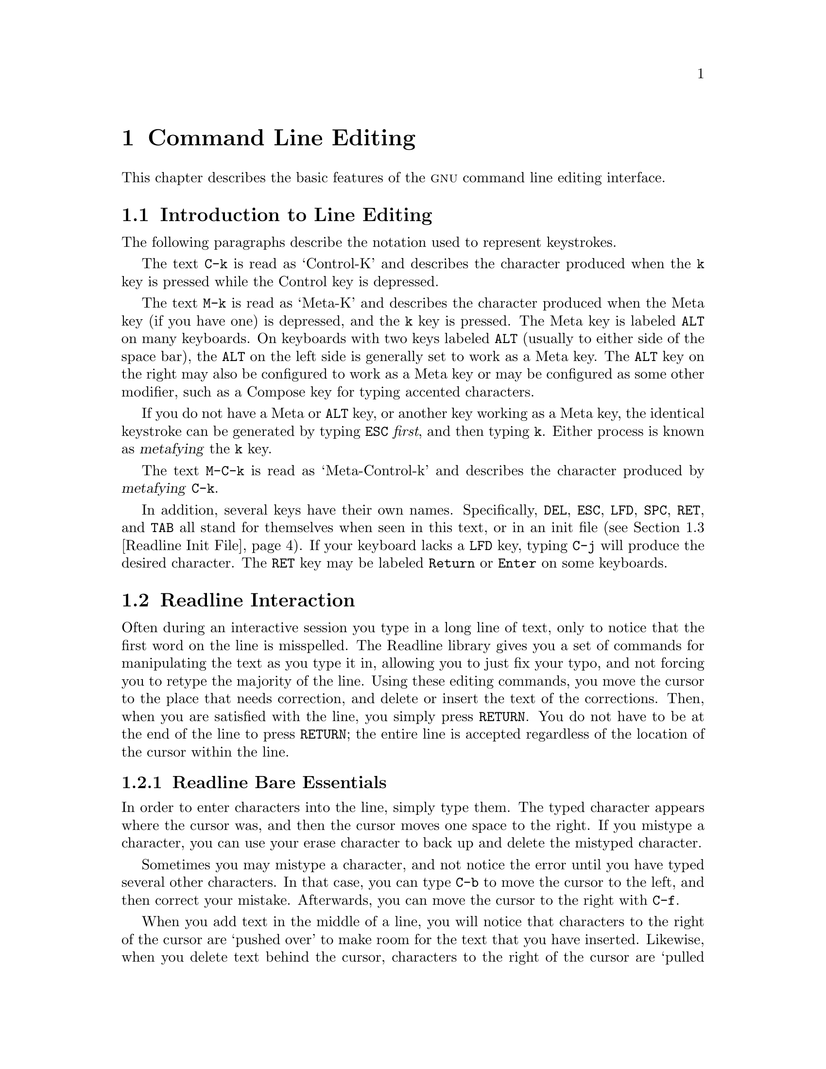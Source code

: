 @comment %**start of header (This is for running Texinfo on a region.)
@setfilename rluser.info
@comment %**end of header (This is for running Texinfo on a region.)
@setchapternewpage odd

@ignore
This file documents the end user interface to the GNU command line
editing features.  It is to be an appendix to manuals for programs which
use these features.  There is a document entitled "readline.texinfo"
which contains both end-user and programmer documentation for the
GNU Readline Library.

Copyright (C) 1988-1999 Free Software Foundation, Inc.

Authored by Brian Fox and Chet Ramey.

Permission is granted to process this file through Tex and print the
results, provided the printed document carries copying permission notice
identical to this one except for the removal of this paragraph (this
paragraph not being relevant to the printed manual).

Permission is granted to make and distribute verbatim copies of this manual
provided the copyright notice and this permission notice are preserved on
all copies.

Permission is granted to copy and distribute modified versions of this
manual under the conditions for verbatim copying, provided also that the
GNU Copyright statement is available to the distributee, and provided that
the entire resulting derived work is distributed under the terms of a
permission notice identical to this one.

Permission is granted to copy and distribute translations of this manual
into another language, under the above conditions for modified versions.
@end ignore

@comment If you are including this manual as an appendix, then set the
@comment variable readline-appendix.

@ifclear BashFeatures
@defcodeindex bt
@end ifclear

@node Command Line Editing
@chapter Command Line Editing

This chapter describes the basic features of the @sc{gnu}
command line editing interface.
@ifset BashFeatures
Command line editing is provided by the Readline library, which is
used by several different programs, including Bash.
@end ifset

@menu
* Introduction and Notation::	Notation used in this text.
* Readline Interaction::	The minimum set of commands for editing a line.
* Readline Init File::		Customizing Readline from a user's view.
* Bindable Readline Commands::	A description of most of the Readline commands
				available for binding
* Readline vi Mode::		A short description of how to make Readline
				behave like the vi editor.
@ifset BashFeatures
* Programmable Completion::	How to specify the possible completions for
				a specific command.
* Programmable Completion Builtins::	Builtin commands to specify how to
				complete arguments for a particular command.
@end ifset
@end menu

@node Introduction and Notation
@section Introduction to Line Editing

The following paragraphs describe the notation used to represent
keystrokes.

The text @key{C-k} is read as `Control-K' and describes the character
produced when the @key{k} key is pressed while the Control key
is depressed.

The text @key{M-k} is read as `Meta-K' and describes the character
produced when the Meta key (if you have one) is depressed, and the @key{k}
key is pressed.
The Meta key is labeled @key{ALT} on many keyboards.
On keyboards with two keys labeled @key{ALT} (usually to either side of
the space bar), the @key{ALT} on the left side is generally set to
work as a Meta key.
The @key{ALT} key on the right may also be configured to work as a
Meta key or may be configured as some other modifier, such as a
Compose key for typing accented characters.

If you do not have a Meta or @key{ALT} key, or another key working as
a Meta key, the identical keystroke can be generated by typing @key{ESC}
@i{first}, and then typing @key{k}.
Either process is known as @dfn{metafying} the @key{k} key.

The text @key{M-C-k} is read as `Meta-Control-k' and describes the
character produced by @dfn{metafying} @key{C-k}.

In addition, several keys have their own names.  Specifically,
@key{DEL}, @key{ESC}, @key{LFD}, @key{SPC}, @key{RET}, and @key{TAB} all
stand for themselves when seen in this text, or in an init file
(@pxref{Readline Init File}).
If your keyboard lacks a @key{LFD} key, typing @key{C-j} will
produce the desired character.
The @key{RET} key may be labeled @key{Return} or @key{Enter} on
some keyboards.

@node Readline Interaction
@section Readline Interaction
@cindex interaction, readline

Often during an interactive session you type in a long line of text,
only to notice that the first word on the line is misspelled.  The
Readline library gives you a set of commands for manipulating the text
as you type it in, allowing you to just fix your typo, and not forcing
you to retype the majority of the line.  Using these editing commands,
you move the cursor to the place that needs correction, and delete or
insert the text of the corrections.  Then, when you are satisfied with
the line, you simply press @key{RETURN}.  You do not have to be at the
end of the line to press @key{RETURN}; the entire line is accepted
regardless of the location of the cursor within the line.

@menu
* Readline Bare Essentials::	The least you need to know about Readline.
* Readline Movement Commands::	Moving about the input line.
* Readline Killing Commands::	How to delete text, and how to get it back!
* Readline Arguments::		Giving numeric arguments to commands.
* Searching::			Searching through previous lines.
@end menu

@node Readline Bare Essentials
@subsection Readline Bare Essentials
@cindex notation, readline
@cindex command editing
@cindex editing command lines

In order to enter characters into the line, simply type them.  The typed
character appears where the cursor was, and then the cursor moves one
space to the right.  If you mistype a character, you can use your
erase character to back up and delete the mistyped character.

Sometimes you may mistype a character, and
not notice the error until you have typed several other characters.  In
that case, you can type @key{C-b} to move the cursor to the left, and then
correct your mistake.  Afterwards, you can move the cursor to the right
with @key{C-f}.

When you add text in the middle of a line, you will notice that characters
to the right of the cursor are `pushed over' to make room for the text
that you have inserted.  Likewise, when you delete text behind the cursor,
characters to the right of the cursor are `pulled back' to fill in the
blank space created by the removal of the text.  A list of the bare
essentials for editing the text of an input line follows.

@table @asis
@item @key{C-b}
Move back one character.
@item @key{C-f}
Move forward one character.
@item @key{DEL} or @key{Backspace}
Delete the character to the left of the cursor.
@item @key{C-d}
Delete the character underneath the cursor.
@item @w{Printing characters}
Insert the character into the line at the cursor.
@item @key{C-_} or @key{C-x C-u}
Undo the last editing command.  You can undo all the way back to an
empty line.
@end table

@noindent
(Depending on your configuration, the @key{Backspace} key be set to
delete the character to the left of the cursor and the @key{DEL} key set
to delete the character underneath the cursor, like @key{C-d}, rather
than the character to the left of the cursor.)

@node Readline Movement Commands
@subsection Readline Movement Commands


The above table describes the most basic keystrokes that you need
in order to do editing of the input line.  For your convenience, many
other commands have been added in addition to @key{C-b}, @key{C-f},
@key{C-d}, and @key{DEL}.  Here are some commands for moving more rapidly
about the line.

@table @key
@item C-a
Move to the start of the line.
@item C-e
Move to the end of the line.
@item M-f
Move forward a word, where a word is composed of letters and digits.
@item M-b
Move backward a word.
@item C-l
Clear the screen, reprinting the current line at the top.
@end table

Notice how @key{C-f} moves forward a character, while @key{M-f} moves
forward a word.  It is a loose convention that control keystrokes
operate on characters while meta keystrokes operate on words.

@node Readline Killing Commands
@subsection Readline Killing Commands

@cindex killing text
@cindex yanking text

@dfn{Killing} text means to delete the text from the line, but to save
it away for later use, usually by @dfn{yanking} (re-inserting)
it back into the line.
(`Cut' and `paste' are more recent jargon for `kill' and `yank'.)

If the description for a command says that it `kills' text, then you can
be sure that you can get the text back in a different (or the same)
place later.

When you use a kill command, the text is saved in a @dfn{kill-ring}.
Any number of consecutive kills save all of the killed text together, so
that when you yank it back, you get it all.  The kill
ring is not line specific; the text that you killed on a previously
typed line is available to be yanked back later, when you are typing
another line.
@cindex kill ring

Here is the list of commands for killing text.

@table @key
@item C-k
Kill the text from the current cursor position to the end of the line.

@item M-d
Kill from the cursor to the end of the current word, or, if between
words, to the end of the next word.
Word boundaries are the same as those used by @key{M-f}.

@item M-DEL
Kill from the cursor the start of the previous word, or, if between
words, to the start of the previous word.
Word boundaries are the same as those used by @key{M-b}.

@item C-w
Kill from the cursor to the previous whitespace.  This is different than
@key{M-DEL} because the word boundaries differ.

@end table

Here is how to @dfn{yank} the text back into the line.  Yanking
means to copy the most-recently-killed text from the kill buffer.

@table @key
@item C-y
Yank the most recently killed text back into the buffer at the cursor.

@item M-y
Rotate the kill-ring, and yank the new top.  You can only do this if
the prior command is @key{C-y} or @key{M-y}.
@end table

@node Readline Arguments
@subsection Readline Arguments

You can pass numeric arguments to Readline commands.  Sometimes the
argument acts as a repeat count, other times it is the @i{sign} of the
argument that is significant.  If you pass a negative argument to a
command which normally acts in a forward direction, that command will
act in a backward direction.  For example, to kill text back to the
start of the line, you might type @samp{M-- C-k}.

The general way to pass numeric arguments to a command is to type meta
digits before the command.  If the first `digit' typed is a minus
sign (@samp{-}), then the sign of the argument will be negative.  Once
you have typed one meta digit to get the argument started, you can type
the remainder of the digits, and then the command.  For example, to give
the @key{C-d} command an argument of 10, you could type @samp{M-1 0 C-d}.

@node Searching
@subsection Searching for Commands in the History

Readline provides commands for searching through the command history
@ifset BashFeatures
(@pxref{Bash History Facilities})
@end ifset
for lines containing a specified string.
There are two search modes:  @var{incremental} and @var{non-incremental}.

Incremental searches begin before the user has finished typing the
search string.
As each character of the search string is typed, Readline displays
the next entry from the history matching the string typed so far.
An incremental search requires only as many characters as needed to
find the desired history entry.
To search backward in the history for a particular string, type
@key{C-r}.  Typing @key{C-s} searches forward through the history.
The characters present in the value of the @code{isearch-terminators} variable
are used to terminate an incremental search.
If that variable has not been assigned a value, the @key{ESC} and
@key{C-J} characters will terminate an incremental search.
@key{C-g} will abort an incremental search and restore the original line.
When the search is terminated, the history entry containing the
search string becomes the current line.

To find other matching entries in the history list, type @key{C-r} or
@key{C-s} as appropriate.
This will search backward or forward in the history for the next
entry matching the search string typed so far.
Any other key sequence bound to a Readline command will terminate
the search and execute that command.
For instance, a @key{RET} will terminate the search and accept
the line, thereby executing the command from the history list.

Non-incremental searches read the entire search string before starting
to search for matching history lines.  The search string may be
typed by the user or be part of the contents of the current line.

@node Readline Init File
@section Readline Init File
@cindex initialization file, readline

Although the Readline library comes with a set of Emacs-like
keybindings installed by default, it is possible to use a different set
of keybindings.
Any user can customize programs that use Readline by putting
commands in an @dfn{inputrc} file, conventionally in his home directory.
The name of this
@ifset BashFeatures
file is taken from the value of the shell variable @code{INPUTRC}.  If
@end ifset
@ifclear BashFeatures
file is taken from the value of the environment variable @code{INPUTRC}.  If
@end ifclear
that variable is unset, the default is @file{~/.inputrc}.

When a program which uses the Readline library starts up, the
init file is read, and the key bindings are set.

In addition, the @code{C-x C-r} command re-reads this init file, thus
incorporating any changes that you might have made to it.

@menu
* Readline Init File Syntax::	Syntax for the commands in the inputrc file.

* Conditional Init Constructs::	Conditional key bindings in the inputrc file.

* Sample Init File::		An example inputrc file.
@end menu

@node Readline Init File Syntax
@subsection Readline Init File Syntax

There are only a few basic constructs allowed in the
Readline init file.  Blank lines are ignored.
Lines beginning with a @samp{#} are comments.
Lines beginning with a @samp{$} indicate conditional
constructs (@pxref{Conditional Init Constructs}).  Other lines
denote variable settings and key bindings.

@table @asis
@item Variable Settings
You can modify the run-time behavior of Readline by
altering the values of variables in Readline
using the @code{set} command within the init file.  Here is how to
change from the default Emacs-like key binding to use
@code{vi} line editing commands:

@example
set editing-mode vi
@end example

@ifset BashFeatures
The @w{@code{bind -V}} command lists the current Readline variable names
and values.  @xref{Bash Builtins}.
@end ifset

A great deal of run-time behavior is changeable with the following
variables.

@table @code

@item bell-style
@vindex bell-style
Controls what happens when Readline wants to ring the terminal bell.
If set to @samp{none}, Readline never rings the bell.  If set to
@samp{visible}, Readline uses a visible bell if one is available.
If set to @samp{audible} (the default), Readline attempts to ring
the terminal's bell.

@item comment-begin
@vindex comment-begin
The string to insert at the beginning of the line when the
@code{insert-comment} command is executed.  The default value
is @code{"#"}.

@item completion-ignore-case
If set to @samp{on}, Readline performs filename matching and completion
in a case-insensitive fashion.
The default value is @samp{off}.

@item completion-query-items
@vindex completion-query-items
The number of possible completions that determines when the user is
asked whether he wants to see the list of possibilities.  If the
number of possible completions is greater than this value,
Readline will ask the user whether or not he wishes to view
them; otherwise, they are simply listed.  The default limit is
@code{100}.

@item convert-meta
@vindex convert-meta
If set to @samp{on}, Readline will convert characters with the
eighth bit set to an ASCII key sequence by stripping the eighth
bit and prefixing an @key{ESC} character, converting them to a
meta-prefixed key sequence.  The default value is @samp{on}.

@item disable-completion
@vindex disable-completion
If set to @samp{On}, Readline will inhibit word completion.
Completion  characters will be inserted into the line as if they had
been mapped to @code{self-insert}.  The default is @samp{off}.

@item editing-mode
@vindex editing-mode
The @code{editing-mode} variable controls which default set of
key bindings is used.  By default, Readline starts up in Emacs editing
mode, where the keystrokes are most similar to Emacs.  This variable can be
set to either @samp{emacs} or @samp{vi}.

@item enable-keypad
@vindex enable-keypad
When set to @samp{on}, Readline will try to enable the application
keypad when it is called.  Some systems need this to enable the
arrow keys.  The default is @samp{off}.

@item expand-tilde
@vindex expand-tilde
If set to @samp{on}, tilde expansion is performed when Readline
attempts word completion.  The default is @samp{off}.

@item horizontal-scroll-mode
@vindex horizontal-scroll-mode
This variable can be set to either @samp{on} or @samp{off}.  Setting it
to @samp{on} means that the text of the lines being edited will scroll
horizontally on a single screen line when they are longer than the width
of the screen, instead of wrapping onto a new screen line.  By default,
this variable is set to @samp{off}.

@item input-meta
@vindex input-meta
@vindex meta-flag
If set to @samp{on}, Readline will enable eight-bit input (it
will not strip the eighth bit from the characters it reads),
regardless of what the terminal claims it can support.  The
default value is @samp{off}.  The name @code{meta-flag} is a
synonym for this variable.

@item isearch-terminators
@vindex isearch-terminators
The string of characters that should terminate an incremental search without
subsequently executing the character as a command (@pxref{Searching}).
If this variable has not been given a value, the characters @key{ESC} and
@key{C-J} will terminate an incremental search.

@item keymap
@vindex keymap
Sets Readline's idea of the current keymap for key binding commands.
Acceptable @code{keymap} names are
@code{emacs},
@code{emacs-standard},
@code{emacs-meta},
@code{emacs-ctlx},
@code{vi},
@code{vi-command}, and
@code{vi-insert}.
@code{vi} is equivalent to @code{vi-command}; @code{emacs} is
equivalent to @code{emacs-standard}.  The default value is @code{emacs}.
The value of the @code{editing-mode} variable also affects the
default keymap.

@item mark-directories
If set to @samp{on}, completed directory names have a slash
appended.  The default is @samp{on}.

@item mark-modified-lines
@vindex mark-modified-lines
This variable, when set to @samp{on}, causes Readline to display an
asterisk (@samp{*}) at the start of history lines which have been modified.
This variable is @samp{off} by default.

@item output-meta
@vindex output-meta
If set to @samp{on}, Readline will display characters with the
eighth bit set directly rather than as a meta-prefixed escape
sequence.  The default is @samp{off}.

@item print-completions-horizontally
If set to @samp{on}, Readline will display completions with matches
sorted horizontally in alphabetical order, rather than down the screen.
The default is @samp{off}.

@item show-all-if-ambiguous
@vindex show-all-if-ambiguous
This alters the default behavior of the completion functions.  If
set to @samp{on}, 
words which have more than one possible completion cause the
matches to be listed immediately instead of ringing the bell.
The default value is @samp{off}.

@item visible-stats
@vindex visible-stats
If set to @samp{on}, a character denoting a file's type
is appended to the filename when listing possible
completions.  The default is @samp{off}.

@end table

@item Key Bindings
The syntax for controlling key bindings in the init file is
simple.  First you need to find the name of the command that you
want to change.  The following sections contain tables of the command
name, the default keybinding, if any, and a short description of what
the command does.

Once you know the name of the command, simply place the name of the key
you wish to bind the command to, a colon, and then the name of the
command on a line in the init file.  The name of the key
can be expressed in different ways, depending on which is most
comfortable for you.

@ifset BashFeatures
The @w{@code{bind -p}} command displays Readline function names and
bindings in a format that can put directly into an initialization file.
@xref{Bash Builtins}.
@end ifset

@table @asis
@item @w{@var{keyname}: @var{function-name} or @var{macro}}
@var{keyname} is the name of a key spelled out in English.  For example:
@example
Control-u: universal-argument
Meta-Rubout: backward-kill-word
Control-o: "> output"
@end example

In the above example, @key{C-u} is bound to the function
@code{universal-argument}, and @key{C-o} is bound to run the macro
expressed on the right hand side (that is, to insert the text
@samp{> output} into the line).

@item @w{"@var{keyseq}": @var{function-name} or @var{macro}}
@var{keyseq} differs from @var{keyname} above in that strings
denoting an entire key sequence can be specified, by placing
the key sequence in double quotes.  Some @sc{gnu} Emacs style key
escapes can be used, as in the following example, but the
special character names are not recognized.

@example
"\C-u": universal-argument
"\C-x\C-r": re-read-init-file
"\e[11~": "Function Key 1"
@end example

In the above example, @key{C-u} is bound to the function
@code{universal-argument} (just as it was in the first example),
@samp{@key{C-x} @key{C-r}} is bound to the function @code{re-read-init-file},
and @samp{@key{ESC} @key{[} @key{1} @key{1} @key{~}} is bound to insert
the text @samp{Function Key 1}.

@end table

The following @sc{gnu} Emacs style escape sequences are available when
specifying key sequences:

@table @code
@item @kbd{\C-}
control prefix
@item @kbd{\M-}
meta prefix
@item @kbd{\e}
an escape character
@item @kbd{\\}
backslash
@item @kbd{\"}
@key{"}, a double quotation mark
@item @kbd{\'}
@key{'}, a single quote or apostrophe
@end table

In addition to the @sc{gnu} Emacs style escape sequences, a second
set of backslash escapes is available:

@table @code
@item \a
alert (bell)
@item \b
backspace
@item \d
delete
@item \f
form feed
@item \n
newline
@item \r
carriage return
@item \t
horizontal tab
@item \v
vertical tab
@item \@var{nnn}
the character whose @code{ASCII} code is the octal value @var{nnn}
(one to three digits)
@item \x@var{nnn}
the character whose @code{ASCII} code is the hexadecimal value @var{nnn}
(one to three digits)
@end table

When entering the text of a macro, single or double quotes must
be used to indicate a macro definition.
Unquoted text is assumed to be a function name.
In the macro body, the backslash escapes described above are expanded.
Backslash will quote any other character in the macro text,
including @samp{"} and @samp{'}.
For example, the following binding will make @samp{C-x \}
insert a single @samp{\} into the line:
@example
"\C-x\\": "\\"
@end example

@end table

@node Conditional Init Constructs
@subsection Conditional Init Constructs

Readline implements a facility similar in spirit to the conditional
compilation features of the C preprocessor which allows key
bindings and variable settings to be performed as the result
of tests.  There are four parser directives used.

@table @code
@item $if
The @code{$if} construct allows bindings to be made based on the
editing mode, the terminal being used, or the application using
Readline.  The text of the test extends to the end of the line;
no characters are required to isolate it.

@table @code
@item mode
The @code{mode=} form of the @code{$if} directive is used to test
whether Readline is in @code{emacs} or @code{vi} mode.
This may be used in conjunction
with the @samp{set keymap} command, for instance, to set bindings in
the @code{emacs-standard} and @code{emacs-ctlx} keymaps only if
Readline is starting out in @code{emacs} mode.

@item term
The @code{term=} form may be used to include terminal-specific
key bindings, perhaps to bind the key sequences output by the
terminal's function keys.  The word on the right side of the
@samp{=} is tested against both the full name of the terminal and
the portion of the terminal name before the first @samp{-}.  This
allows @code{sun} to match both @code{sun} and @code{sun-cmd},
for instance.

@item application
The @var{application} construct is used to include
application-specific settings.  Each program using the Readline
library sets the @var{application name}, and you can test for it. 
This could be used to bind key sequences to functions useful for
a specific program.  For instance, the following command adds a
key sequence that quotes the current or previous word in Bash:
@example
$if Bash
# Quote the current or previous word
"\C-xq": "\eb\"\ef\""
$endif
@end example
@end table

@item $endif
This command, as seen in the previous example, terminates an
@code{$if} command.

@item $else
Commands in this branch of the @code{$if} directive are executed if
the test fails.

@item $include
This directive takes a single filename as an argument and reads commands
and bindings from that file.
@example
$include /etc/inputrc
@end example
@end table

@node Sample Init File
@subsection Sample Init File

Here is an example of an inputrc file.  This illustrates key
binding, variable assignment, and conditional syntax.

@example
@page
# This file controls the behaviour of line input editing for
# programs that use the Gnu Readline library.  Existing programs
# include FTP, Bash, and Gdb.
#
# You can re-read the inputrc file with C-x C-r.
# Lines beginning with '#' are comments.
#
# First, include any systemwide bindings and variable assignments from
# /etc/Inputrc
$include /etc/Inputrc

#
# Set various bindings for emacs mode.

set editing-mode emacs 

$if mode=emacs

Meta-Control-h:	backward-kill-word	Text after the function name is ignored

#
# Arrow keys in keypad mode
#
#"\M-OD":        backward-char
#"\M-OC":        forward-char
#"\M-OA":        previous-history
#"\M-OB":        next-history
#
# Arrow keys in ANSI mode
#
"\M-[D":        backward-char
"\M-[C":        forward-char
"\M-[A":        previous-history
"\M-[B":        next-history
#
# Arrow keys in 8 bit keypad mode
#
#"\M-\C-OD":       backward-char
#"\M-\C-OC":       forward-char
#"\M-\C-OA":       previous-history
#"\M-\C-OB":       next-history
#
# Arrow keys in 8 bit ANSI mode
#
#"\M-\C-[D":       backward-char
#"\M-\C-[C":       forward-char
#"\M-\C-[A":       previous-history
#"\M-\C-[B":       next-history

C-q: quoted-insert

$endif

# An old-style binding.  This happens to be the default.
TAB: complete

# Macros that are convenient for shell interaction
$if Bash
# edit the path
"\C-xp": "PATH=$@{PATH@}\e\C-e\C-a\ef\C-f"
# prepare to type a quoted word -- insert open and close double quotes
# and move to just after the open quote
"\C-x\"": "\"\"\C-b"
# insert a backslash (testing backslash escapes in sequences and macros)
"\C-x\\": "\\"
# Quote the current or previous word
"\C-xq": "\eb\"\ef\""
# Add a binding to refresh the line, which is unbound
"\C-xr": redraw-current-line
# Edit variable on current line.
"\M-\C-v": "\C-a\C-k$\C-y\M-\C-e\C-a\C-y="
$endif

# use a visible bell if one is available
set bell-style visible

# don't strip characters to 7 bits when reading
set input-meta on

# allow iso-latin1 characters to be inserted rather than converted to
# prefix-meta sequences
set convert-meta off

# display characters with the eighth bit set directly rather than
# as meta-prefixed characters
set output-meta on

# if there are more than 150 possible completions for a word, ask the
# user if he wants to see all of them
set completion-query-items 150

# For FTP
$if Ftp
"\C-xg": "get \M-?"
"\C-xt": "put \M-?"
"\M-.": yank-last-arg
$endif
@end example

@node Bindable Readline Commands
@section Bindable Readline Commands

@menu
* Commands For Moving::		Moving about the line.
* Commands For History::	Getting at previous lines.
* Commands For Text::		Commands for changing text.
* Commands For Killing::	Commands for killing and yanking.
* Numeric Arguments::		Specifying numeric arguments, repeat counts.
* Commands For Completion::	Getting Readline to do the typing for you.
* Keyboard Macros::		Saving and re-executing typed characters
* Miscellaneous Commands::	Other miscellaneous commands.
@end menu

This section describes Readline commands that may be bound to key
sequences.
@ifset BashFeatures
You can list your key bindings by executing
@w{@code{bind -P}} or, for a more terse format, suitable for an
@var{inputrc} file, @w{@code{bind -p}}.  (@xref{Bash Builtins}.)
@end ifset

Command names without an accompanying key sequence are unbound by default.
In the following descriptions, @var{point} refers to the current cursor
position, and @var{mark} refers to a cursor position saved by the
@code{set-mark} command.
The text between the point and mark is referred to as the @var{region}.

@node Commands For Moving
@subsection Commands For Moving
@ftable @code
@item beginning-of-line (C-a)
Move to the start of the current line.

@item end-of-line (C-e)
Move to the end of the line.

@item forward-char (C-f)
Move forward a character.

@item backward-char (C-b)
Move back a character.

@item forward-word (M-f)
Move forward to the end of the next word.  Words are composed of
letters and digits.

@item backward-word (M-b)
Move back to the start of the current or previous word.  Words are
composed of letters and digits.

@item clear-screen (C-l)
Clear the screen and redraw the current line,
leaving the current line at the top of the screen.

@item redraw-current-line ()
Refresh the current line.  By default, this is unbound.

@end ftable

@node Commands For History
@subsection Commands For Manipulating The History

@ftable @code
@item accept-line (Newline, Return)
@ifset BashFeatures
Accept the line regardless of where the cursor is.  If this line is
non-empty, add it to the history list according to the setting of
the @code{HISTCONTROL} and @code{HISTIGNORE} variables.
If this line was a history line, then restore the history line to its
original state.
@end ifset
@ifclear BashFeatures
Accept the line regardless of where the cursor is.  If this line is
non-empty, add it to the history list.  If this line was a history
line, then restore the history line to its original state.
@end ifclear

@item previous-history (C-p)
Move `up' through the history list.

@item next-history (C-n)
Move `down' through the history list.

@item beginning-of-history (M-<)
Move to the first line in the history.

@item end-of-history (M->)
Move to the end of the input history, i.e., the line currently
being entered.

@item reverse-search-history (C-r)
Search backward starting at the current line and moving `up' through
the history as necessary.  This is an incremental search.

@item forward-search-history (C-s)
Search forward starting at the current line and moving `down' through
the the history as necessary.  This is an incremental search.

@item non-incremental-reverse-search-history (M-p)
Search backward starting at the current line and moving `up'
through the history as necessary using a non-incremental search
for a string supplied by the user.

@item non-incremental-forward-search-history (M-n)
Search forward starting at the current line and moving `down'
through the the history as necessary using a non-incremental search
for a string supplied by the user.

@item history-search-forward ()
Search forward through the history for the string of characters
between the start of the current line and the point.
This is a non-incremental search.
By default, this command is unbound.

@item history-search-backward ()
Search backward through the history for the string of characters
between the start of the current line and the point.  This
is a non-incremental search.  By default, this command is unbound.

@item yank-nth-arg (M-C-y)
Insert the first argument to the previous command (usually
the second word on the previous line).  With an argument @var{n},
insert the @var{n}th word from the previous command (the words
in the previous command begin with word 0).  A negative argument
inserts the @var{n}th word from the end of the previous command.

@item yank-last-arg (M-., M-_)
Insert last argument to the previous command (the last word of the
previous history entry).  With an
argument, behave exactly like @code{yank-nth-arg}.
Successive calls to @code{yank-last-arg} move back through the history
list, inserting the last argument of each line in turn.

@end ftable

@node Commands For Text
@subsection Commands For Changing Text

@ftable @code
@item delete-char (C-d)
Delete the character under the cursor.  If the cursor is at the
beginning of the line, there are no characters in the line, and
the last character typed was not bound to @code{delete-char}, then
return @code{EOF}.

@item backward-delete-char (Rubout)
Delete the character behind the cursor.  A numeric argument means
to kill the characters instead of deleting them.

@item forward-backward-delete-char ()
Delete the character under the cursor, unless the cursor is at the
end of the line, in which case the character behind the cursor is
deleted.  By default, this is not bound to a key.

@item quoted-insert (C-q, C-v)
Add the next character typed to the line verbatim.  This is
how to insert key sequences like @key{C-q}, for example.

@ifclear BashFeatures
@item tab-insert (M-TAB)
Insert a tab character.
@end ifclear

@item self-insert (a, b, A, 1, !, ...)
Insert yourself.

@item transpose-chars (C-t)
Drag the character before the cursor forward over
the character at the cursor, moving the
cursor forward as well.  If the insertion point
is at the end of the line, then this
transposes the last two characters of the line.
Negative arguments have no effect.

@item transpose-words (M-t)
Drag the word before point past the word after point,
moving point past that word as well.

@item upcase-word (M-u)
Uppercase the current (or following) word.  With a negative argument,
uppercase the previous word, but do not move the cursor.

@item downcase-word (M-l)
Lowercase the current (or following) word.  With a negative argument,
lowercase the previous word, but do not move the cursor.

@item capitalize-word (M-c)
Capitalize the current (or following) word.  With a negative argument,
capitalize the previous word, but do not move the cursor.

@end ftable

@node Commands For Killing
@subsection Killing And Yanking

@ftable @code

@item kill-line (C-k)
Kill the text from point to the end of the line.

@item backward-kill-line (C-x Rubout)
Kill backward to the beginning of the line.

@item unix-line-discard (C-u)
Kill backward from the cursor to the beginning of the current line.

@item kill-whole-line ()
Kill all characters on the current line, no matter point is.
By default, this is unbound.

@item kill-word (M-d)
Kill from point to the end of the current word, or if between
words, to the end of the next word.
Word boundaries are the same as @code{forward-word}.

@item backward-kill-word (M-DEL)
Kill the word behind point.
Word boundaries are the same as @code{backward-word}.

@item unix-word-rubout (C-w)
Kill the word behind point, using white space as a word boundary.
The killed text is saved on the kill-ring.

@item delete-horizontal-space ()
Delete all spaces and tabs around point.  By default, this is unbound.

@item kill-region ()
Kill the text in the current region.
By default, this command is unbound.

@item copy-region-as-kill ()
Copy the text in the region to the kill buffer, so it can be yanked
right away.  By default, this command is unbound.

@item copy-backward-word ()
Copy the word before point to the kill buffer.
The word boundaries are the same as @code{backward-word}.
By default, this command is unbound.

@item copy-forward-word ()
Copy the word following point to the kill buffer.
The word boundaries are the same as @code{forward-word}.
By default, this command is unbound.

@item yank (C-y)
Yank the top of the kill ring into the buffer at the current
cursor position.

@item yank-pop (M-y)
Rotate the kill-ring, and yank the new top.  You can only do this if
the prior command is yank or yank-pop.
@end ftable

@node Numeric Arguments
@subsection Specifying Numeric Arguments
@ftable @code

@item digit-argument (M-0, M-1, ... M--)
Add this digit to the argument already accumulating, or start a new
argument.  @key{M--} starts a negative argument.

@item universal-argument ()
This is another way to specify an argument.
If this command is followed by one or more digits, optionally with a
leading minus sign, those digits define the argument.
If the command is followed by digits, executing @code{universal-argument}
again ends the numeric argument, but is otherwise ignored.
As a special case, if this command is immediately followed by a
character that is neither a digit or minus sign, the argument count
for the next command is multiplied by four.
The argument count is initially one, so executing this function the
first time makes the argument count four, a second time makes the
argument count sixteen, and so on.
By default, this is not bound to a key.
@end ftable

@node Commands For Completion
@subsection Letting Readline Type For You

@ftable @code
@item complete (TAB)
Attempt to do completion on the text before the cursor.  This is
application-specific.  Generally, if you are typing a filename
argument, you can do filename completion; if you are typing a command,
you can do command completion; if you are typing in a symbol to GDB, you
can do symbol name completion; if you are typing in a variable to Bash,
you can do variable name completion, and so on.
@ifset BashFeatures
Bash attempts completion treating the text as a variable (if the
text begins with @samp{$}), username (if the text begins with
@samp{~}), hostname (if the text begins with @samp{@@}), or
command (including aliases and functions) in turn.  If none 
of these produces a match, filename completion is attempted.
@end ifset

@item possible-completions (M-?)
List the possible completions of the text before the cursor.

@item insert-completions (M-*)
Insert all completions of the text before point that would have
been generated by @code{possible-completions}.

@item menu-complete ()
Similar to @code{complete}, but replaces the word to be completed
with a single match from the list of possible completions.
Repeated execution of @code{menu-complete} steps through the list
of possible completions, inserting each match in turn.
At the end of the list of completions, the bell is rung and the
original text is restored.
An argument of @var{n} moves @var{n} positions forward in the list
of matches; a negative argument may be used to move backward
through the list.
This command is intended to be bound to @code{TAB}, but is unbound
by default.

@item delete-char-or-list ()
Deletes the character under the cursor if not at the beginning or
end of the line (like @code{delete-char}).
If at the end of the line, behaves identically to
@code{possible-completions}.
This command is unbound by default.

@ifset BashFeatures
@item complete-filename (M-/)
Attempt filename completion on the text before point.

@item possible-filename-completions (C-x /)
List the possible completions of the text before point,
treating it as a filename.

@item complete-username (M-~)
Attempt completion on the text before point, treating
it as a username.

@item possible-username-completions (C-x ~)
List the possible completions of the text before point,
treating it as a username.

@item complete-variable (M-$)
Attempt completion on the text before point, treating
it as a shell variable.

@item possible-variable-completions (C-x $)
List the possible completions of the text before point,
treating it as a shell variable.

@item complete-hostname (M-@@)
Attempt completion on the text before point, treating
it as a hostname.

@item possible-hostname-completions (C-x @@)
List the possible completions of the text before point,
treating it as a hostname.

@item complete-command (M-!)
Attempt completion on the text before point, treating
it as a command name.  Command completion attempts to
match the text against aliases, reserved words, shell
functions, shell builtins, and finally executable filenames,
in that order.

@item possible-command-completions (C-x !)
List the possible completions of the text before point,
treating it as a command name.

@item dynamic-complete-history (M-TAB)
Attempt completion on the text before point, comparing
the text against lines from the history list for possible
completion matches.

@item complete-into-braces (M-@{)
Perform filename completion and insert the list of possible completions
enclosed within braces so the list is available to the shell
(@pxref{Brace Expansion}).

@end ifset
@end ftable

@node Keyboard Macros
@subsection Keyboard Macros
@ftable @code

@item start-kbd-macro (C-x ()
Begin saving the characters typed into the current keyboard macro.

@item end-kbd-macro (C-x ))
Stop saving the characters typed into the current keyboard macro
and save the definition.

@item call-last-kbd-macro (C-x e)
Re-execute the last keyboard macro defined, by making the characters
in the macro appear as if typed at the keyboard.

@end ftable

@node Miscellaneous Commands
@subsection Some Miscellaneous Commands
@ftable @code

@item re-read-init-file (C-x C-r)
Read in the contents of the @var{inputrc} file, and incorporate
any bindings or variable assignments found there.

@item abort (C-g)
Abort the current editing command and
ring the terminal's bell (subject to the setting of
@code{bell-style}).

@item do-uppercase-version (M-a, M-b, M-@var{x}, @dots{})
If the metafied character @var{x} is lowercase, run the command
that is bound to the corresponding uppercase character.

@item prefix-meta (ESC)
Make the next character typed be metafied.  This is for keyboards
without a meta key.  Typing @samp{ESC f} is equivalent to typing
@samp{M-f}.

@item undo (C-_, C-x C-u)
Incremental undo, separately remembered for each line.

@item revert-line (M-r)
Undo all changes made to this line.  This is like executing the @code{undo}
command enough times to get back to the beginning.

@ifset BashFeatures
@item tilde-expand (M-&)
@end ifset
@ifclear BashFeatures
@item tilde-expand (M-~)
@end ifclear
Perform tilde expansion on the current word.

@item set-mark (C-@@)
Set the mark to the current point.  If a
numeric argument is supplied, the mark is set to that position.

@item exchange-point-and-mark (C-x C-x)
Swap the point with the mark.  The current cursor position is set to
the saved position, and the old cursor position is saved as the mark.

@item character-search (C-])
A character is read and point is moved to the next occurrence of that
character.  A negative count searches for previous occurrences.

@item character-search-backward (M-C-])
A character is read and point is moved to the previous occurrence
of that character.  A negative count searches for subsequent
occurrences.

@item insert-comment (M-#)
The value of the @code{comment-begin}
variable is inserted at the beginning of the current line,
and the line is accepted as if a newline had been typed.
@ifset BashFeatures
The default value of @code{comment-begin} causes this command
to make the current line a shell comment.
@end ifset

@item dump-functions ()
Print all of the functions and their key bindings to the
Readline output stream.  If a numeric argument is supplied,
the output is formatted in such a way that it can be made part
of an @var{inputrc} file.  This command is unbound by default.

@item dump-variables ()
Print all of the settable variables and their values to the
Readline output stream.  If a numeric argument is supplied,
the output is formatted in such a way that it can be made part
of an @var{inputrc} file.  This command is unbound by default.

@item dump-macros ()
Print all of the Readline key sequences bound to macros and the
strings they ouput.  If a numeric argument is supplied,
the output is formatted in such a way that it can be made part
of an @var{inputrc} file.  This command is unbound by default.

@ifset BashFeatures
@item glob-expand-word (C-x *)
The word before point is treated as a pattern for pathname expansion,
and the list of matching file names is inserted, replacing the word.

@item glob-list-expansions (C-x g)
The list of expansions that would have been generated by
@code{glob-expand-word} is displayed, and the line is redrawn.

@item display-shell-version (C-x C-v)
Display version information about the current instance of Bash.

@item shell-expand-line (M-C-e)
Expand the line as the shell does.
This performs alias and history expansion as well as all of the shell
word expansions (@pxref{Shell Expansions}).

@item history-expand-line (M-^)
Perform history expansion on the current line.

@item magic-space ()
Perform history expansion on the current line and insert a space
(@pxref{History Interaction}).

@item alias-expand-line ()
Perform alias expansion on the current line (@pxref{Aliases}).

@item history-and-alias-expand-line ()
Perform history and alias expansion on the current line.

@item insert-last-argument (M-., M-_)
A synonym for @code{yank-last-arg}.

@item operate-and-get-next (C-o)
Accept the current line for execution and fetch the next line
relative to the current line from the history for editing.  Any
argument is ignored.

@item emacs-editing-mode (C-e)
When in @code{vi} editing mode, this causes a switch back to
@code{emacs} editing mode, as if the command @samp{set -o emacs} had
been executed.

@end ifset

@end ftable

@node Readline vi Mode
@section Readline vi Mode

While the Readline library does not have a full set of @code{vi}
editing functions, it does contain enough to allow simple editing
of the line.  The Readline @code{vi} mode behaves as specified in
the @sc{POSIX} 1003.2 standard.

@ifset BashFeatures
In order to switch interactively between @code{emacs} and @code{vi}
editing modes, use the @samp{set -o emacs} and @samp{set -o vi}
commands (@pxref{The Set Builtin}).
@end ifset
@ifclear BashFeatures
In order to switch interactively between @code{emacs} and @code{vi}
editing modes, use the command M-C-j (toggle-editing-mode).
@end ifclear
The Readline default is @code{emacs} mode.

When you enter a line in @code{vi} mode, you are already placed in
`insertion' mode, as if you had typed an @samp{i}.  Pressing @key{ESC}
switches you into `command' mode, where you can edit the text of the
line with the standard @code{vi} movement keys, move to previous
history lines with @samp{k} and subsequent lines with @samp{j}, and
so forth.

@ifset BashFeatures
@node Programmable Completion
@section Programmable Completion
@cindex programmable completion

When word completion is attempted for an argument to a command for
which a completion specification (a @var{compspec}) has been defined
using the @code{complete} builtin (@pxref{Programmable Completion Builtins}),
the programmable completion facilities are invoked. 

First, the command name is identified.
If a compspec has been defined for that command, the
compspec is used to generate the list of possible completions for the word.
If the command word is a full pathname, a compspec for the full
pathname is searched for first.
If no compspec is found for the full pathname, an attempt is made to
find a compspec for the portion following the final slash.

Once a compspec has been found, it is used to generate the list of
matching words.
If a compspec is not found, the default Bash completion
described above (@pxref{Commands For Completion}) is performed.

First, the actions specified by the compspec are used.
Only matches which are prefixed by the word being completed are
returned.
When the @samp{-f} or @samp{-d} option is used for filename or
directory name completion, the shell variable @code{FIGNORE} is
used to filter the matches.
@xref{Bash Variables}, for a description of @code{FIGNORE}.

Any completions specified by a filename expansion pattern to the
@samp{-G} option are generated next.
No filtering against the word being completed is performed.
The @code{GLOBIGNORE} shell variable is not used to filter the matches,
but the @code{FIGNORE} shell variable is used.

Next, the string specified as the argument to the @samp{-W} option
is considered.
The string is first split using the characters in the @code{IFS}
special variable as delimiters.
Shell quoting is honored.
Each word is then expanded using
brace expansion, tilde expansion, parameter and variable expansion,
command substitution, arithmetic expansion, and pathname expansion,
as described above (@pxref{Shell Expansions}).
The results are split using the rules described above
(@pxref{Word Splitting}).
No filtering against the word being completed is performed.

After these matches have been generated, any shell function or command
specified with the @samp{-F} and @samp{-C} options is invoked.
When the command or function is invoked, the @code{COMP_LINE} and
@code{COMP_POINT} variables are assigned values as described above
(@pxref{Bash Variables}).
If a shell function is being invoked, the @code{COMP_WORDS} and
@code{COMP_CWORD} variables are also set.
When the function or command is invoked, the first argument is the
name of the command whose arguments are being completed, the
second argument is the word being completed, and the third argument
is the word preceding the word being completed on the current command line.
No filtering of the generated completions against the word being completed
is performed; the function or command has complete freedom in generating
the matches.

Any function specified with @samp{-F} is invoked first.
The function may use any of the shell facilities, including the
@code{compgen} builtin described below
(@pxref{Programmable Completion Builtins}), to generate the matches.
It must put the possible completions in the @code{COMPREPLY} array
variable.

Next, any command specified with the @samp{-C} option is invoked
in an environment equivalent to command substitution.
It should print a list of completions, one per line, to
the standard output.
Backslash may be used to escape a newline, if necessary.

After all of the possible completions are generated, any filter
specified with the @samp{-X} option is applied to the list.
The filter is a pattern as used for pathname expansion; a @samp{&}
in the pattern is replaced with the text of the word being completed.
A literal @samp{&} may be escaped with a backslash; the backslash
is removed before attempting a match.
Any completion that matches the pattern will be removed from the list.
A leading @samp{!} negates the pattern; in this case any completion
not matching the pattern will be removed.

Finally, any prefix and suffix specified with the @samp{-P} and @samp{-S}
options are added to each member of the completion list, and the result is
returned to the Readline completion code as the list of possible
completions.

If a compspec is found, whatever it generates is returned to the completion
code as the full set of possible completions.
The default Bash completions are not attempted, and the Readline
default of filename completion is disabled.

@node Programmable Completion Builtins
@section Programmable Completion Builtins
@cindex completion builtins

Two builtin commands are available to manipulate the programmable completion
facilities.

@table @code
@item compgen
@btindex compgen
@example
@code{compgen [@var{option}] [@var{word}]}
@end example

Generate possible completion matches for @var{word} according to
the @var{option}s, which may be any option accepted by the
@code{complete}
builtin with the exception of @samp{-p} and @samp{-r}, and write
the matches to the standard output.
When using the @samp{-F} or @samp{-C} options, the various shell variables
set by the programmable completion facilities, while available, will not
have useful values.

The matches will be generated in the same way as if the programmable
completion code had generated them directly from a completion specification
with the same flags.
If @var{word} is specified, only those completions matching @var{word}
will be displayed.

The return value is true unless an invalid option is supplied, or no
matches were generated.

@item complete
@btindex complete
@example
@code{complete [-abcdefjkvu] [-A @var{action}] [-G @var{globpat}] [-W @var{wordlist}]
[-P @var{prefix}] [-S @var{suffix}] [-X @var{filterpat}] [-F @var{function}]
[-C @var{command}] @var{name} [@var{name} @dots{}]}
@code{complete -pr [@var{name} @dots{}]}
@end example

Specify how arguments to each @var{name} should be completed.
If the @samp{-p} option is supplied, or if no options are supplied, existing
completion specifications are printed in a way that allows them to be
reused as input.
The @samp{-r} option removes a completion specification for
each @var{name}, or, if no @var{name}s are supplied, all
completion specifications.

The process of applying these completion specifications when word completion
is attempted is described above (@pxref{Programmable Completion}).

Other options, if specified, have the following meanings.
The arguments to the @samp{-G}, @samp{-W}, and @samp{-X} options
(and, if necessary, the @samp{-P} and @samp{-S} options)
should be quoted to protect them from expansion before the
@code{complete} builtin is invoked.

@table @code
@item -A @var{action}
The @var{action} may be one of the following to generate a list of possible
completions:

@table @code
@item alias
Alias names.  May also be specified as @samp{-a}.

@item arrayvar
Array variable names.

@item binding
Readline key binding names (@pxref{Bindable Readline Commands}).

@item builtin
Names of shell builtin commands.  May also be specified as @samp{-b}.

@item command
Command names.  May also be specified as @samp{-c}.

@item directory
Directory names.  May also be specified as @samp{-d}.

@item disabled
Names of disabled shell builtins.

@item enabled
Names of enabled shell builtins.

@item export
Names of exported shell variables.  May also be specified as @samp{-e}.

@item file
File names.  May also be specified as @samp{-f}.

@item function
Names of shell functions.

@item helptopic
Help topics as accepted by the @code{help} builtin (@pxref{Bash Builtins}).

@item hostname
Hostnames, as taken from the file specified by the
@code{HOSTFILE} shell variable (@pxref{Bash Variables}).

@item job
Job names, if job control is active.  May also be specified as @samp{-j}.

@item keyword
Shell reserved words.  May also be specified as @samp{-k}.

@item running
Names of running jobs, if job control is active.

@item setopt
Valid arguments for the @samp{-o} option to the @code{set} builtin
(@pxref{The Set Builtin}).

@item shopt
Shell option names as accepted by the @code{shopt} builtin
(@pxref{Bash Builtins}).

@item signal
Signal names.

@item stopped
Names of stopped jobs, if job control is active.

@item user
User names.  May also be specified as @samp{-u}.

@item variable
Names of all shell variables.  May also be specified as @samp{-v}.
@end table

@item -G @var{globpat}
The filename expansion pattern @var{globpat} is expanded to generate
the possible completions.

@item -W @var{wordlist}
The @var{wordlist} is split using the characters in the
@code{IFS} special variable as delimiters, and each resultant word
is expanded.
The possible completions are the resultant list.

@item -C @var{command}
@var{command} is executed in a subshell environment, and its output is
used as the possible completions.

@item -F @var{function}
The shell function @var{function} is executed in the current shell
environment.
When it finishes, the possible completions are retrieved from the value
of the @code{COMPREPLY} array variable.

@item -X @var{filterpat}
@var{filterpat} is a pattern as used for filename expansion.
It is applied to the list of possible completions generated by the
preceding options and arguments, and each completion matching
@var{filterpat} is removed from the list.
A leading @samp{!} in @var{filterpat} negates the pattern; in this
case, any completion not matching @var{filterpat} is removed.

@item -P @var{prefix}
@var{prefix} is added at the beginning of each possible completion
after all other options have been applied.

@item -S @var{suffix}
@var{suffix} is appended to each possible completion
after all other options have been applied.
@end table

The return value is true unless an invalid option is supplied, an option
other than @samp{-p} or @samp{-r} is supplied without a @var{name}
argument, an attempt is made to remove a completion specification for
a @var{name} for which no specification exists, or
an error occurs adding a completion specification.

@end table
@end ifset
